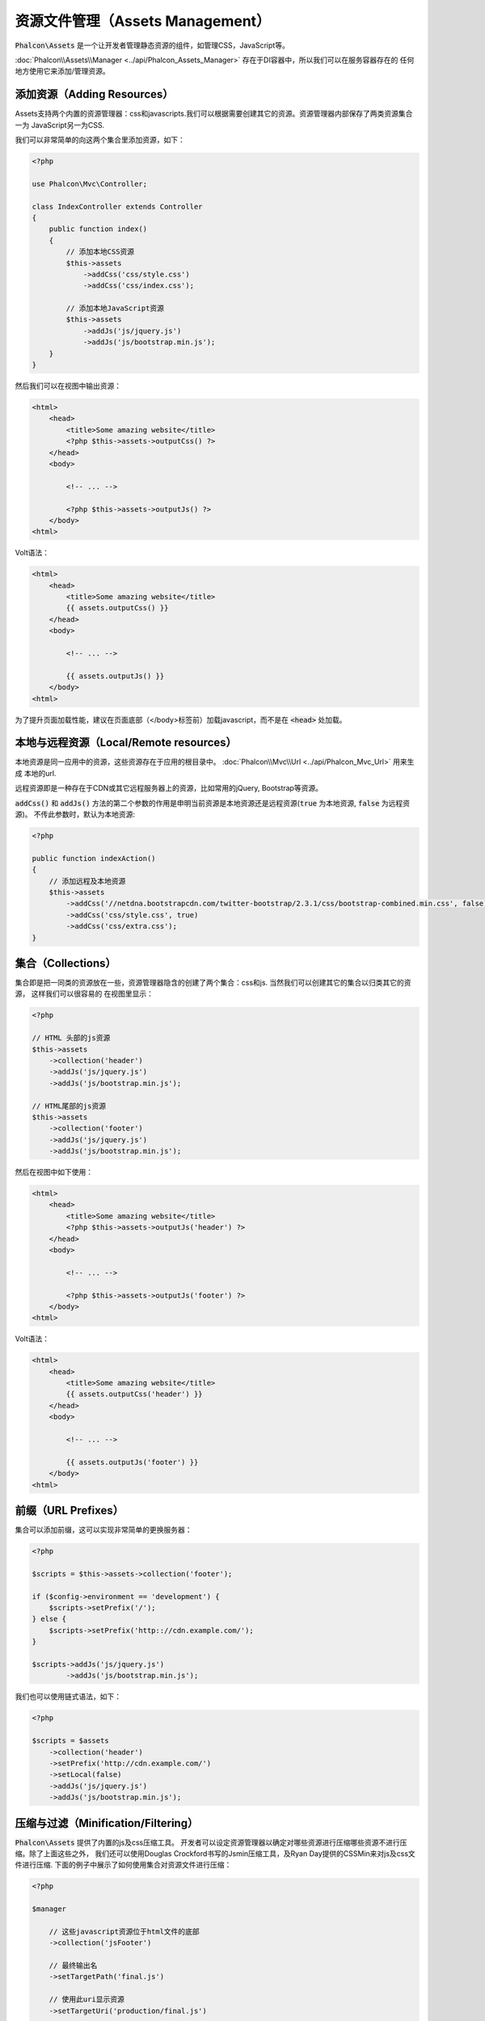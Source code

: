 资源文件管理（Assets Management）
=================================

:code:`Phalcon\Assets` 是一个让开发者管理静态资源的组件，如管理CSS，JavaScript等。

:doc:`Phalcon\\Assets\\Manager <../api/Phalcon_Assets_Manager>` 存在于DI容器中，所以我们可以在服务容器存在的
任何地方使用它来添加/管理资源。

添加资源（Adding Resources）
----------------------------
Assets支持两个内置的资源管理器：css和javascripts.我们可以根据需要创建其它的资源。资源管理器内部保存了两类资源集合一为
JavaScript另一为CSS.

我们可以非常简单的向这两个集合里添加资源，如下：

.. code-block:: php

    <?php

    use Phalcon\Mvc\Controller;

    class IndexController extends Controller
    {
        public function index()
        {
            // 添加本地CSS资源
            $this->assets
                ->addCss('css/style.css')
                ->addCss('css/index.css');

            // 添加本地JavaScript资源
            $this->assets
                ->addJs('js/jquery.js')
                ->addJs('js/bootstrap.min.js');
        }
    }

然后我们可以在视图中输出资源：

.. code-block:: html+php

    <html>
        <head>
            <title>Some amazing website</title>
            <?php $this->assets->outputCss() ?>
        </head>
        <body>

            <!-- ... -->

            <?php $this->assets->outputJs() ?>
        </body>
    <html>

Volt语法：

.. code-block:: html+jinja

    <html>
        <head>
            <title>Some amazing website</title>
            {{ assets.outputCss() }}
        </head>
        <body>

            <!-- ... -->

            {{ assets.outputJs() }}
        </body>
    <html>

为了提升页面加载性能，建议在页面底部（</body>标签前）加载javascript，而不是在 :code:`<head>` 处加载。

本地与远程资源（Local/Remote resources）
----------------------------------------
本地资源是同一应用中的资源，这些资源存在于应用的根目录中。 :doc:`Phalcon\\Mvc\\Url <../api/Phalcon_Mvc_Url>` 用来生成
本地的url.

远程资源即是一种存在于CDN或其它远程服务器上的资源，比如常用的jQuery, Bootstrap等资源。

:code:`addCss()` 和 :code:`addJs()` 方法的第二个参数的作用是申明当前资源是本地资源还是远程资源(:code:`true` 为本地资源, :code:`false` 为远程资源)。
不传此参数时，默认为本地资源:

.. code-block:: php

    <?php

    public function indexAction()
    {
        // 添加远程及本地资源
        $this->assets
            ->addCss('//netdna.bootstrapcdn.com/twitter-bootstrap/2.3.1/css/bootstrap-combined.min.css', false)
            ->addCss('css/style.css', true)
            ->addCss('css/extra.css');
    }

集合（Collections）
-------------------
集合即是把一同类的资源放在一些，资源管理器隐含的创建了两个集合：css和js. 当然我们可以创建其它的集合以归类其它的资源， 这样我们可以很容易的
在视图里显示：

.. code-block:: php

    <?php

    // HTML 头部的js资源
    $this->assets
        ->collection('header')
        ->addJs('js/jquery.js')
        ->addJs('js/bootstrap.min.js');

    // HTML尾部的js资源
    $this->assets
        ->collection('footer')
        ->addJs('js/jquery.js')
        ->addJs('js/bootstrap.min.js');

然后在视图中如下使用：

.. code-block:: html+php

    <html>
        <head>
            <title>Some amazing website</title>
            <?php $this->assets->outputJs('header') ?>
        </head>
        <body>

            <!-- ... -->

            <?php $this->assets->outputJs('footer') ?>
        </body>
    <html>

Volt语法：

.. code-block:: html+jinja

    <html>
        <head>
            <title>Some amazing website</title>
            {{ assets.outputCss('header') }}
        </head>
        <body>

            <!-- ... -->

            {{ assets.outputJs('footer') }}
        </body>
    <html>

前缀（URL Prefixes）
--------------------
集合可以添加前缀，这可以实现非常简单的更换服务器：

.. code-block:: php

    <?php

    $scripts = $this->assets->collection('footer');

    if ($config->environment == 'development') {
        $scripts->setPrefix('/');
    } else {
        $scripts->setPrefix('http:://cdn.example.com/');
    }

    $scripts->addJs('js/jquery.js')
            ->addJs('js/bootstrap.min.js');

我们也可以使用链式语法，如下：

.. code-block:: php

    <?php

    $scripts = $assets
        ->collection('header')
        ->setPrefix('http://cdn.example.com/')
        ->setLocal(false)
        ->addJs('js/jquery.js')
        ->addJs('js/bootstrap.min.js');

压缩与过滤（Minification/Filtering）
------------------------------------
:code:`Phalcon\Assets` 提供了内置的js及css压缩工具。 开发者可以设定资源管理器以确定对哪些资源进行压缩哪些资源不进行压缩。除了上面这些之外，
我们还可以使用Douglas Crockford书写的Jsmin压缩工具，及Ryan Day提供的CSSMin来对js及css文件进行压缩.
下面的例子中展示了如何使用集合对资源文件进行压缩：

.. code-block:: php

    <?php

    $manager

        // 这些javascript资源位于html文件的底部
        ->collection('jsFooter')

        // 最终输出名
        ->setTargetPath('final.js')

        // 使用此uri显示资源
        ->setTargetUri('production/final.js')

        // 添加远程资源但不压缩
        ->addJs('code.jquery.com/jquery-1.10.0.min.js', false, false)

        // 这些资源必须要压缩
        ->addJs('common-functions.js')
        ->addJs('page-functions.js')

        // 把这些资源放入一个文件内
        ->join(true)

        // 使用内置的JsMin过滤器
        ->addFilter(new Phalcon\Assets\Filters\Jsmin())

        // 使用自定义过滤器
        ->addFilter(new MyApp\Assets\Filters\LicenseStamper());

开始部分我们通过资源管理器取得了一个命名的集合，集合中可以包含JavaScript或CSS资源但不能同时包含两个。一些资源可能位于远程的服务器上，
这些资源我们可以通过http取得。为了提高性能建议把远程的资源取到本地来，以减少加载远程资源的开销。

如上示例，:code:`addJs()` 方法用于将资源添加到集合中，第二个参数表示当前资源是否为外部资源，第三个参数表示当前资源是否需要进行压缩:

.. code-block:: php

    <?php

    // 这些Javscript文件放在页面的底端
    $js = $manager->collection('jsFooter');

    // 添加远程资源但不压缩
    $js->addJs('code.jquery.com/jquery-1.10.0.min.js', false, false);

    // These are local resources that must be filtered
    // 添加本地资源并压缩
    $js->addJs('common-functions.js');
    $js->addJs('page-functions.js');

过滤器被注册到集合内，我们可以注册多个过滤器，资源内容被过滤的顺序和过滤器注册的顺序是一样的。

.. code-block:: php

    <?php

    // 使用内置的Jsmin过滤器
    $js->addFilter(new Phalcon\Assets\Filters\Jsmin());

    // 使用自定义的过滤器
    $js->addFilter(new MyApp\Assets\Filters\LicenseStamper());

注意：不管是内置的还是自定义的过滤器对集合来说他们都是透明的。最后一步用来确定所有的资源文件写到同一个文件中还是分开保存。如果要让集合中所有的资源文件合成
一个文件只需要使用join函数.

如果资源被写入同一文件，则我们需要定义使用哪一个文件来保存要写入的资源数据，及使用一个ur来展示资源。这两个设置可以使用 :code:`setTargetPath()`
和 :code:`setTargetUri()` 两个函数来配置:

.. code-block:: php

    <?php

    $js->join(true);

    // 设置最终输出文件
    $js->setTargetPath('public/production/final.js');

    // 使用此uri引用js
    $js->setTargetUri('production/final.js');

内置过滤器（Built-In Filters）
^^^^^^^^^^^^^^^^^^^^^^^^^^^^^^
Phalcon内置了两个过滤器以分别实现对JavaScript及CSS的压缩，由于二者是使用c实现的故极大的减少了性能上的开销：

+---------------------------------------------------------------------------------+----------------------------------------------------------------+
| 过滤器                                                                          | 说明                                                           |
+=================================================================================+================================================================+
| :doc:`Phalcon\\Assets\\Filters\\Jsmin <../api/Phalcon_Assets_Filters_Jsmin>`    | 压缩JavaScript文件即去除掉JavaScript解释器/编译器忽略的一些字符|
+---------------------------------------------------------------------------------+----------------------------------------------------------------+
| :doc:`Phalcon\\Assets\\Filters\\Cssmin <../api/Phalcon_Assets_Filters_Cssmin>`  | 压缩CSS文件即去除掉浏览器在渲染CSS时不需要的一些字符           |
+---------------------------------------------------------------------------------+----------------------------------------------------------------+

自定义过滤器（Custom Filters）
^^^^^^^^^^^^^^^^^^^^^^^^^^^^^^
除了使用Phalcon内置的过滤器外，开发者还可以创建自己的过滤器。这样我们就可以使用 YUI_, Sass_, Closure_, 等。

.. code-block:: php

    <?php

    use Phalcon\Assets\FilterInterface;

    /**
     * 使用YUI过滤CSS内容
     *
     * @param string $contents
     * @return string
     */
    class CssYUICompressor implements FilterInterface
    {
        protected $_options;

        /**
         * CssYUICompressor 构造函数
         *
         * @param array $options
         */
        public function __construct($options)
        {
            $this->_options = $options;
        }

        /**
         * 执行过滤
         *
         * @param string $contents
         * @return string
         */
        public function filter($contents)
        {
            // 保存字符吕内容到临时文件中
            file_put_contents('temp/my-temp-1.css', $contents);

            system(
                $this->_options['java-bin'] .
                ' -jar ' .
                $this->_options['yui'] .
                ' --type css '.
                'temp/my-temp-file-1.css ' .
                $this->_options['extra-options'] .
                ' -o temp/my-temp-file-2.css'
            );

            // 返回文件内容
            return file_get_contents("temp/my-temp-file-2.css");
        }
    }

用法:

.. code-block:: php

    <?php

    // 取CSS集合
    $css = $this->assets->get('head');

    // 添加/启用YUI压缩器
    $css->addFilter(
        new CssYUICompressor(
            [
                'java-bin'      => '/usr/local/bin/java',
                'yui'           => '/some/path/yuicompressor-x.y.z.jar',
                'extra-options' => '--charset utf8'
            ]
        )
    );

In a previous example, we used a custom filter called :code:`LicenseStamper`:

.. code-block:: php

    <?php

    use Phalcon\Assets\FilterInterface;

    /**
     * Adds a license message to the top of the file
     *
     * @param string $contents
     * @return string
     */
    class LicenseStamper implements FilterInterface
    {
        /**
         * Do the filtering
         *
         * @param string $contents
         * @return string
         */
        public function filter($contents)
        {
            $license = "/* (c) 2015 Your Name Here */";

            return $license . PHP_EOL . PHP_EOL . $contents;
        }
    }

自定义输出（Custom Output）
---------------------------
:code:`outputJs()` 及 :code:`outputCss()` 方法可以依据不同的资源类来创建需要的HTML代码。我们可以重写这个方法或是手动的输出这些资源方法如下：

.. code-block:: php

    <?php

    use Phalcon\Tag;

    foreach ($this->assets->collection('js') as $resource) {
        echo Tag::javascriptInclude($resource->getPath());
    }

.. _YUI: http://yui.github.io/yuicompressor/
.. _Closure: https://developers.google.com/closure/compiler/?hl=fr
.. _Sass: http://sass-lang.com/
